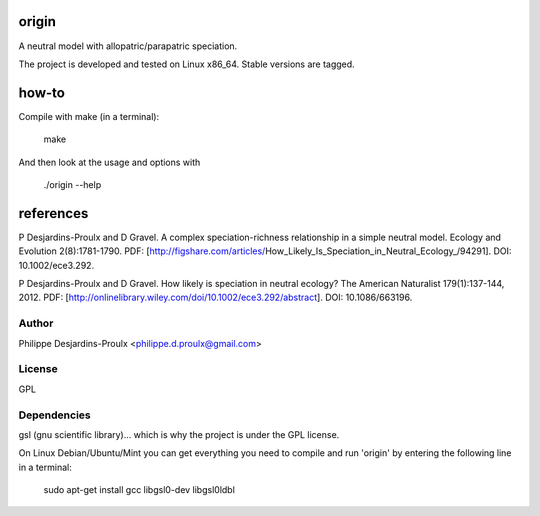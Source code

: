 origin
======
A neutral model with allopatric/parapatric speciation.

The project is developed and tested on Linux x86_64. Stable versions are tagged.

how-to
======
Compile with make (in a terminal):

    make

And then look at the usage and options with

    ./origin --help

references
==========
P Desjardins-Proulx and D Gravel. A complex speciation-richness relationship in
a simple neutral model. Ecology and Evolution 2(8):1781-1790.
PDF: [http://figshare.com/articles/How_Likely_Is_Speciation_in_Neutral_Ecology_/94291].
DOI: 10.1002/ece3.292.

P Desjardins-Proulx and D Gravel. How likely is speciation in neutral ecology?
The American Naturalist 179(1):137-144, 2012.
PDF: [http://onlinelibrary.wiley.com/doi/10.1002/ece3.292/abstract].
DOI: 10.1086/663196.

Author
------
Philippe Desjardins-Proulx <philippe.d.proulx@gmail.com>

License
-------
GPL

Dependencies
------------
gsl (gnu scientific library)... which is why the project is under the GPL license.

On Linux Debian/Ubuntu/Mint you can get everything you need to compile and run
'origin' by entering the following line in a terminal:

    sudo apt-get install gcc libgsl0-dev libgsl0ldbl
